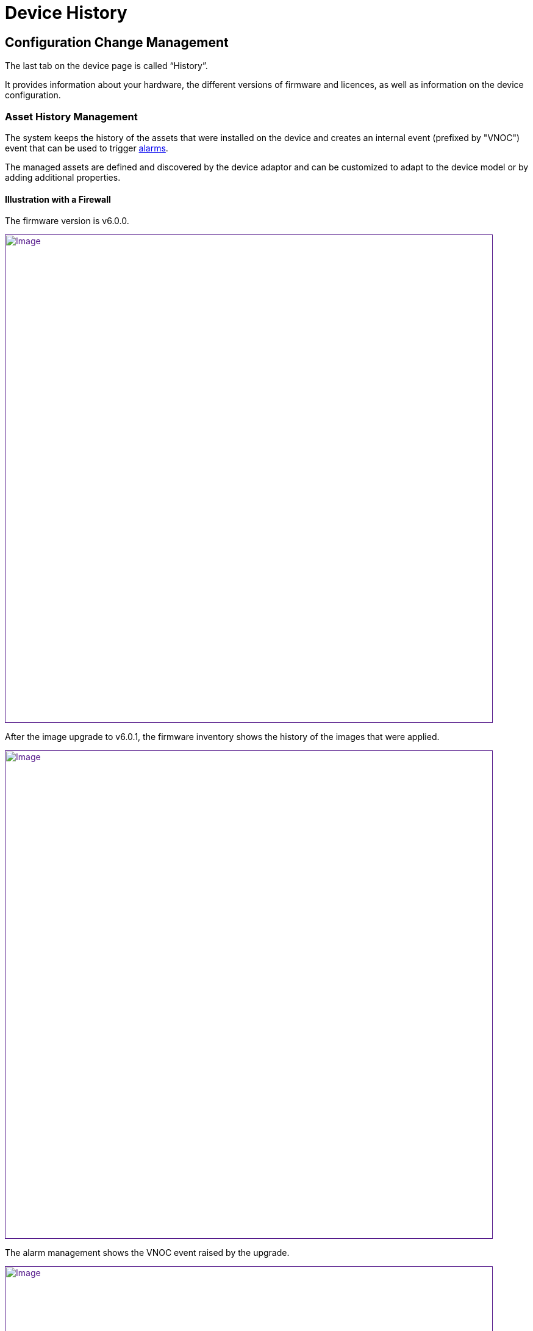 = Device History
:imagesdir: ../resources/
ifdef::env-github,env-browser[:outfilesuffix: .adoc]

== Configuration Change Management

The last tab on the device page is called “History”.

It provides information about your hardware, the different versions of
firmware and licences, as well as information on the device
configuration.

=== Asset History Management

The system keeps the history of the assets that were installed on the
device and creates an internal event (prefixed by
"[.confluence-link]#VNOC#") event that can be used to trigger
link:../Assurance/alarm-management{outfilesuffix}[alarms].

The managed assets are defined and discovered by the device adaptor and
can be customized to adapt to the device model or by adding additional
properties.

==== Illustration with a Firewall

The firmware version is v6.0.0.

link:[image:images/image2018-9-28_18-10-34.png[Image,width=800]]

After the image upgrade to v6.0.1, the firmware inventory shows the
history of the images that were applied.

link:[image:images/image2018-9-28_18-23-33.png[Image,width=800]]

The alarm management shows the VNOC event raised by the upgrade.

link:[image:images/image2018-9-28_18-29-57.png[Image,width=800]]

=== Configuration Change Management

The MSActivator maintains all the versions of the running configurations
of the managed devices in its configuration database.

Every time the MSActivator configures a device or detects a
configuration change, it will fetch the current configuration, version
it and store it in its configuration database.

This configuration will be available later to manage configuration
changes.

NOTE: Every night the MSActivator analyses the configuration of all its
managed devices and tracks modifications that may have been done
manually on the device.

The configuration history is available on the Devices page, then going
to the "History" tab and selecting "Change Mgt".

link:[image:images/image2019-1-30_11-3-8.png[Image,width=800]]

The change management shows the list of all configuration versions that
were archived since the device's
link:../Getting_Started/getting-started-with-the-msactivator{outfilesuffix}[initial
provisioning:]

link:[image:images/image2019-1-30_11-6-16.png[Image,width=800]]

The user has access to functions such as:

* comparing two versions of the configuration
* downloading a selected configuration version
* showing the details of the configuration, which are:
** the running configuration
** the configuration that was actually applied
** the errors that may have been raised during the configuration
* creating a tag to identify a specific version
* backing up the current running configuration
* rolling back the current configuration to one of the previous
configuration versions

NOTE: Calling the configuration rollback should be done carefully
because it will completely replace the current running configuration of
the device with the rollback version.
In most cases, it also reboots the device.

==== Video Tutorial

video::videos/MSActivator-16.2-Device-History.mp4[image,width=500,height=380]
